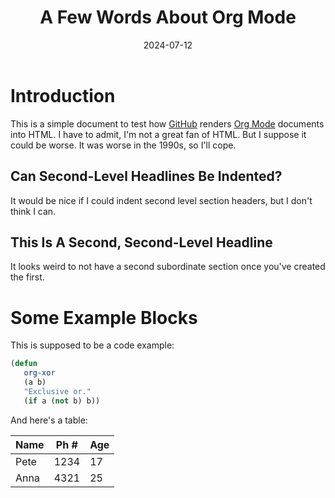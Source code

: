 #+title: A Few Words About Org Mode
#+date: 2024-07-12

*  Introduction

   This is a simple document to test how [[https://github.com/][GitHub]] renders [[https://orgmode.org/][Org Mode]]
   documents into HTML.  I have to admit, I'm not a great fan of
   HTML.  But I suppose it could be worse.  It was worse in the
   1990s, so I'll cope.

** Can Second-Level Headlines Be Indented?

   It would be nice if I could indent second level section
   headers, but I don't think I can.

** This Is A Second, Second-Level Headline

   It looks weird to not have a second subordinate section once
   you've created the first.

* Some Example Blocks

   This is supposed to be a code example:

   #+BEGIN_SRC emacs-lisp
   (defun
      org-xor
      (a b)
      "Exclusive or."
      (if a (not b) b))
   #+END_SRC

   And here's a table:

   | Name | Ph # | Age |
   |------+------+-----|
   | Pete | 1234 |  17 |
   | Anna | 4321 |  25 |
